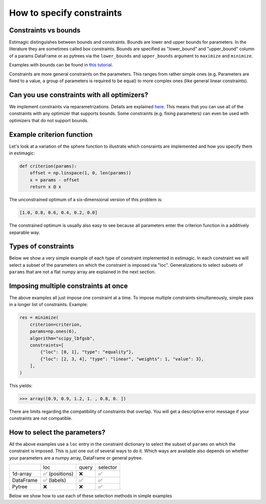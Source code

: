 
.. _constraints:

===========================
How to specify constraints
===========================

Constraints vs bounds
=====================

Estimagic distinguishes between bounds and constraints. Bounds are lower and upper
bounds for parameters. In the literature they are sometimes called box constraints.
Bounds are specified as "lower_bound" and "upper_bound" column of a params DataFrame
or as pytrees via the ``lower_bounds`` and ``upper_bounds`` argument to ``maximize`` and
``minimize``.

Examples with bounds can be found in `this tutorial`_.

.. _this tutorial: ../../getting_started/first_optimization_with_estimagic.ipynb

Constraints are more general constraints on the parameters. This ranges from rather
simple ones (e.g. Parameters are fixed to a value, a group of parameters is required
to be equal) to more complex ones (like general linear constraints).

Can you use constraints with all optimizers?
============================================

We implement constraints via reparametrizations. Details are explained `here`_. This
means that you can use all of the constraints with any optimizer that supports
bounds. Some constraints (e.g. fixing parameters) can even be used with optimizers
that do not support bounds.

.. _here: ../../explanations/optimization/implementation_of_constraints.rst


Example criterion function
==========================

Let's look at a variation of the sphere function to illustrate which consraints are
implemented and how you specify them in estimagic:

.. code-block:: python

    def criterion(params):
        offset = np.linspace(1, 0, len(params))
        x = params - offset
        return x @ x

The unconstrained optimum of a six-dimensional version of this problem is:

.. code-block:: python

    [1.0, 0.8, 0.6, 0.4, 0.2, 0.0]

The constrained optimum is usually also easy to see because all parameters enter the
criterion function in a additively separable way.

Types of constraints
====================

Below we show a very simple example of each type of constraint implemented in estimagic.
In each constraint we will select a subset of the parameters on which the constraint
is imposed via "loc". Generalizations to select subsets of ``params`` that are not a
flat numpy array are explained in the next section.


.. tabbed:: fixed

    The simplest (but very useful) constraint fixes parameters at their start values.

    Let's take the above example and fix the first and last parameter to 2.5 and
    -2.5, respectively.

    .. code-block:: python

        res = minimize(
            criterion=criterion,
            params=np.array([2.5, 1, 1, 1, 1, -2.5]),
            algorithm="scipy_lbfgsb",
            constraints=[{"loc": [0, 5], "type": "fixed"}],
        )

    Looking at the optimization result we get:

    >>> array([ 2.5,  0.8,  0.6,  0.4,  0.2, -2.5])

    Which is indeed the correct constrained optimum. Fixes are compatible with all
    optimizers.


.. tabbed:: increasing

    In our example, the unconstrained optimal parameters are decreasing from left to
    right. Let's impose the constraint that the second, third and fourth parameter
    decrease (weakly):

    .. code-block:: python

        res = minimize(
            criterion=criterion,
            params=np.array([1, 1, 1, 1, 1, 1]),
            algorithm="scipy_lbfgsb",
            constraints=[{"loc": [1, 2, 3], "type": "increasing"}],
        )

    Looking at the optimization result we get:


    >>> array([1. , 0.6, 0.6, 0.6, 0.2, 0. ])

    Which is indeed the correct constrained optimum. Decreasing constraints are only
    compatible with optimizers that support bounds.


.. tabbed:: decreasing

    In our example, the unconstrained optimal parameters are decreasing from left to
    right without any constraints. If we imposed a decreasing constraint without
    changing the order, it would have no effect.

    So let's impose one in a different order:

    .. code-block:: python

        res = minimize(
            criterion=criterion,
            params=np.array([1, 1, 1, 1, 1, 1]),
            algorithm="scipy_lbfgsb",
            constraints=[{"loc": [3, 0, 4], "type": "decreasing"}],
        )

    This should have no effect on ``params[4]`` because it is smaller than the other
    two anyways in the unconstrained optimum, but it will change the optimal values of
    ``params[3]`` and ``params[0]``. Indeed we get:

    >>> array([ 0.7,  0.8,  0.6,  0.7,  0.2, -0. ])

    Which is the correct optimum. Decreasing constraints are only compatible with
    optimizers that support bounds.

.. tabbed:: equality

    In our example, all optimal parameters are different. Let's constraint the first
    and last to be equal to each other:

    .. code-block:: python

        res = minimize(
            criterion=criterion,
            params=np.array([1, 1, 1, 1, 1, 1]),
            algorithm="scipy_lbfgsb",
            constraints=[{"loc": [0, 5], "type": "equality"}],
        )

    This yields:

    >>> array([0.5, 0.8, 0.6, 0.4, 0.2, 0.5])

    Which is the correct solution. Equality constraints are compatible with all
    optimizers.


.. tabbed:: pairwise_equality

    Pairwise equality constraints are similar to equality constraints but impose that
    two or more groups of parameters are pairwise equal. Let's look at an example:

    .. code-block:: python

        res = minimize(
            criterion=criterion,
            params=np.array([1, 1, 1, 1, 1, 1]),
            algorithm="scipy_lbfgsb",
            constraints=[{"locs": [[0, 1], [2, 3]], "type": "pairwise_equality"}],
        )

    This constraint imposes that ``params[0] == params[2]`` and
    ``params[1] == params[3]``. The optimal parameters with this constraint are:

    >>> array([ 0.8,  0.6,  0.8,  0.6,  0.2, -0. ])


.. tabbed:: probability

    Let's impose the constraint that the first four parameters form valid
    probabilities, i.e. they should add up to one and be between zero and one.

    .. code-block:: python

        res = minimize(
            criterion=criterion,
            params=np.full(6, 0.25),
            algorithm="scipy_lbfgsb",
            constraints=[{"loc": [0, 1, 2, 3], "type": "probability"}],
        )

    This yields again the correct result:

    >>> array([0.527, 0.333, 0.14 , 0.   , 0.2  , 0.   ])



.. tabbed:: covariance

    In many estimation problems, particularly when maximum likelihood estimation is
    used, one has to estimate the covariance matrix of a random variable. The
    ``covariance`` costraint ensures that such a covariance matrix is always valid,
    i.e. positive semi-definite and symmetric. Due to the symmetry, only the lower
    triangle of a covariance matrix actually has to be estimated.

    Let's look at an example. We want to impose that the first three elements form the
    lower triangle of a valid covariance matrix.

    .. code-block:: python

        res = minimize(
            criterion=criterion,
            params=np.ones(6),
            algorithm="scipy_lbfgsb",
            constraints=[{"loc": [0, 1, 2], "type": "covariance"}],
        )

    This yields the same solution as an unconstrained estimation because the constraint
    is not binding:

    >>> array([ 1. ,  0.8,  0.6,  0.4,  0.2, -0. ])

    We can now use one of estimagic's utility functions to actually build the covariance
    matrix out of the first three parameters:

    .. code-block:: python

        from estimagic.utilities import cov_params_to_matrix

        cov_params_to_matrix(res.params[:3]).round(3)

    This yields:

    >>> array([[1. , 0.8], [0.8, 0.6]])


.. tabbed:: sdcorr

    ``sdcorr`` constraints are very similar to ``covariance`` constraints. The only
    difference is that instead of estimating a covariance matrix, we estimate
    standard deviations and the correlation matrix of a random variable.

    Let's look at an example. We want to impose that the first three elements form valid
    standard deviations and a correlation matrix.

    .. code-block:: python

        res = minimize(
            criterion=criterion,
            params=np.ones(6),
            algorithm="scipy_lbfgsb",
            constraints=[{"loc": [0, 1, 2], "type": "sdcorr"}],
        )


    This yields the same solution as an unconstrained estimation because the constraint
    is not binding:

    >>> array([ 1. ,  0.8,  0.6,  0.4,  0.2, -0. ])

    We can now use one of estimagic's utility functions to actually build the standard
    deviations and the correlation matrix:

    .. code-block:: python

        from estimagic.utilities import sdcorr_params_to_sds_and_corr

        sdcorr_params_to_sds_and_corr(res.params[:3])

    This yields:

    >>> (array([1, 0.8]) array([[1. , 0.6], [0.6, 1]]))


.. tabbed:: linear

    Linear constraints are the most difficult but also most powerfull ones. They
    can be used to express constraints of the form
    ``lower_bound <= weights.dot(x) <= upper_bound`` or
    ``weights.dot(x) = value`` where ``x`` are the selected parameters.

    Linear constraints have many of the other constraint types as special cases, but
    typically it is more convenient to use the special cases instead of expressing
    them as a linear constraint. Internally, it will make no difference.

    Let's impose the constraint that the average of the first four parameters is at
    least 0.95.

    .. code-block:: python

        res = minimize(
            criterion=criterion,
            params=np.ones(6),
            algorithm="scipy_lbfgsb",
            constraints=[
                {"loc": [0, 1, 2, 3], "type": "linear", "lower_bound": 0.95, "weights": 0.25}
            ],
        )

    This yields:

    >>> array([ 1.25,  1.05,  0.85,  0.65,  0.2 , -0.  ])

    Where the first parameters have an average of 0.95.

    In the above example, ``lower_bound`` and ``weights`` were scalars. Instead they
    can also be arrays (or even pytrees) with bounds and weights for each selected
    parameter.



Imposing multiple constraints at once
=====================================

The above examples all just impose one constraint at a time. To impose multiple
constraints simultaneously, simple pass in a longer list of constraints. Example:

.. code-block:: python

    res = minimize(
        criterion=criterion,
        params=np.ones(6),
        algorithm="scipy_lbfgsb",
        constraints=[
            {"loc": [0, 1], "type": "equality"},
            {"loc": [2, 3, 4], "type": "linear", "weights": 1, "value": 3},
        ],
    )

This yields:

>>> array([0.9, 0.9, 1.2, 1. , 0.8, 0. ])

There are limits regarding the compatibility of constraints that overlap. You will
get a descriptive error message if your constraints are not compatible.


How to select the parameters?
=============================

All the above examples use a ``loc`` entry in the constraint dictionary to select
the subset of ``params`` on which the constraint is imposed. This is just one out
of several ways to do it. Which ways are available also depends on whether your
parameters are a numpy array, DataFrame or general pytree.


+---------------+---------------+----------------+---------------+
|               | loc           | query          | selector      |
+---------------+---------------+----------------+---------------+
| 1d-array      | ✅ (positions)| ❌             | ✅            |
+---------------+---------------+----------------+---------------+
| DataFrame     | ✅ (labels)   | ✅             | ✅            |
+---------------+---------------+----------------+---------------+
| Pytree        | ❌            | ❌             | ✅            |
+---------------+---------------+----------------+---------------+

Below we show how to use each of these selection methods in simple examples


.. tabbed:: loc

    You can look at any of the above examples to see constraints where params are
    a numpy array and ``loc`` is used to select parameters. So now, we focus on
    DataFrame params.

    Let's assume our ``params`` are a DataFrame with a two level index. The names of
    the index levels are ``category`` and ``name``. Something like this could for
    example be the params of an Ordered Logit model.

    +----------------+---------------+----------------+
    |                |               | **value**      |
    +----------------+---------------+----------------+
    | **category**   | **name**      |                |
    +----------------+---------------+----------------+
    | **betas**      | **a**         | 0.95           |
    +----------------+---------------+----------------+
    | **betas**      | **b**         | 0.9            |
    +----------------+---------------+----------------+
    | **cutoffs**    | **a**         | 0              |
    +----------------+---------------+----------------+
    | **cutoffs**    | **b**         | 0.4            |
    +----------------+---------------+----------------+

    Now let's impose the constraint that the cutoffs (i.e. the last two parameters)
    are increasing.

    .. code-block:: python

        res = minimize(
            criterion=some_criterion,
            params=params,
            algorithm="scipy_lbfgsb",
            constraints=[{"loc": "cutoffs", "type": "increasing"}],
        )

    The value corresponding to ``loc`` can be anything that you could pass into the
    ``DataFrame.loc`` method. This can be extremely powerful if you have a well
    designed MultiIndex, as you can easily select groups of parameters or single
    paramaters.


.. tabbed:: query

    Let's assume our ``params`` are a DataFrame with a two level index. The names of
    the index levels are ``category`` and ``name``. Something like this could for
    example be the params of an Ordered Logit model.

    +----------------+---------------+----------------+
    |                |               | **value**      |
    +----------------+---------------+----------------+
    | **category**   | **name**      |                |
    +----------------+---------------+----------------+
    | **betas**      | **a**         | 0.95           |
    +----------------+---------------+----------------+
    | **betas**      | **b**         | 0.9            |
    +----------------+---------------+----------------+
    | **cutoffs**    | **a**         | 0              |
    +----------------+---------------+----------------+
    | **cutoffs**    | **b**         | 0.4            |
    +----------------+---------------+----------------+

    This time we want to fix all betas as well as all parameters where the second index
    level is equal to ``"a"``. If we wanted to do that using ``loc``, we would have to
    type out three index tuples. So let's do it with query:

    .. code-block:: python

        res = minimize(
            criterion=some_criterion,
            params=params,
            algorithm="scipy_lbfgsb",
            constraints=[{"query": "category == 'betas' | name == 'a'", "type": "fixed"}],
        )

    The value corresponding to ``query`` can be anything you could pass to the
    ``DataFrame.query`` method.


.. tabbed:: selector

    Using ``selector`` to select the parameters is the most general way and works for
    all params. Let's assume we have defined parameters in a nested dictionary:

    .. code-block:: python

        params = {"a": np.ones(2), "b": {"c": 3, "d": pd.Series([4, 5])}}

    It is probably not a good idea to use a nested dictionary for so few parameters, but
    let's ignore that.

    Now assume, we want to fix the parameters in the pandas Series at their start
    values. We can do so as follows:

    .. code-block:: python

        res = minimize(
            criterion=some_criterion,
            params=params,
            algorithm="scipy_lbfgsb",
            constraints=[{"selector": lambda params: params["b"]["d"], "type": "fixed"}],
        )

    I.e. the value corresponding to ``selector`` is a python function that takes the
    full ``params`` and returns a subset. The selected subset does not have to be a
    numpy array, it can be an arbitrary pytree.

    Using lambda functions if often convenient, but we could have just as well defined
    the selector function using def.

    .. code-block:: python

        def my_selector(params):
            return params["b"]["d"]


        res = minimize(
            criterion=some_criterion,
            params=params,
            algorithm="scipy_lbfgsb",
            constraints=[{"selector": my_selector, "type": "fixed"}],
        )
